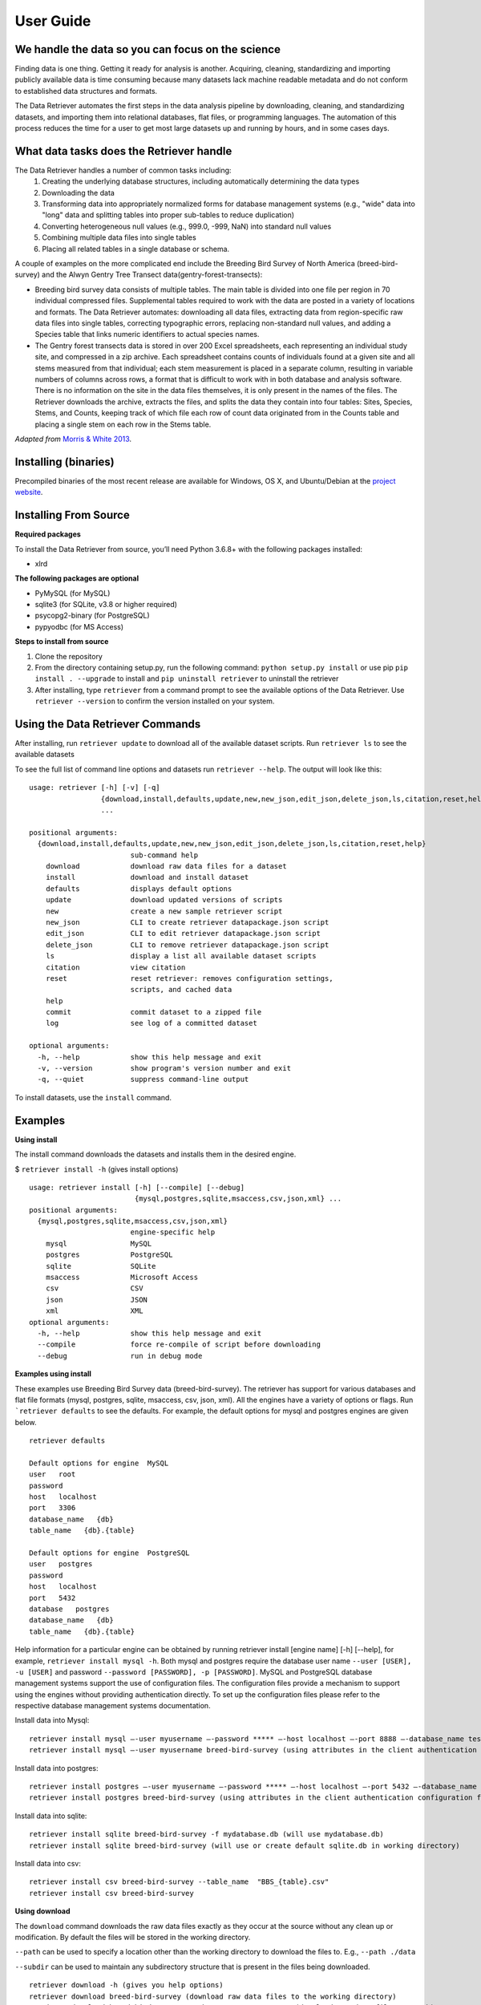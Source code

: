 ============
User Guide
============


We handle the data so you can focus on the science
~~~~~~~~~~~~~~~~~~~~~~~~~~~~~~~~~~~~~~~~~~~~~~~~~~

Finding data is one thing. Getting it ready for analysis is another. Acquiring,
cleaning, standardizing and importing publicly available data is time consuming
because many datasets lack machine readable metadata and do not conform to
established data structures and formats.

The Data Retriever automates the first
steps in the data analysis pipeline by downloading, cleaning, and standardizing
datasets, and importing them into relational databases, flat files, or
programming languages. The automation of this process reduces the time for a
user to get most large datasets up and running by hours, and in some cases days.


What data tasks does the Retriever handle
~~~~~~~~~~~~~~~~~~~~~~~~~~~~~~~~~~~~~~~~~

The Data Retriever handles a number of common tasks including:
 #. Creating the underlying database structures, including automatically determining the data types
 #. Downloading the data
 #. Transforming data into appropriately normalized forms for database management systems (e.g., "wide" data into "long" data and splitting tables into proper sub-tables to reduce duplication)
 #. Converting heterogeneous null values (e.g., 999.0, -999, NaN) into standard null values
 #. Combining multiple data files into single tables
 #. Placing all related tables in a single database or schema.

A couple of examples on the more complicated end include the Breeding Bird
Survey of North America (breed-bird-survey) and the Alwyn Gentry Tree Transect
data(gentry-forest-transects):

- Breeding bird survey data consists of multiple tables. The main table is divided
  into one file per region in 70 individual compressed files. Supplemental tables
  required to work with the data are posted in a variety of locations and formats.
  The Data Retriever automates: downloading all data files, extracting data from
  region-specific raw data files into single tables, correcting typographic
  errors, replacing non-standard null values, and adding a Species table that
  links numeric identifiers to actual species names.
- The Gentry forest transects data is stored in over 200 Excel spreadsheets, each
  representing an individual study site, and compressed in a zip archive.
  Each spreadsheet contains counts of individuals found at a given site and all stems
  measured from that individual; each stem measurement is placed in a separate column,
  resulting in variable numbers of columns across rows, a format that is
  difficult to work with in both database and analysis software. There is no
  information on the site in the data files themselves, it is only present in
  the names of the files. The Retriever downloads the archive, extracts the
  files, and splits the data they contain into four tables: Sites, Species,
  Stems, and Counts, keeping track of which file each row of count data
  originated from in the Counts table and placing a single stem on each row in
  the Stems table.

*Adapted from* `Morris & White 2013`_.

Installing (binaries)
~~~~~~~~~~~~~~~~~~~~~

Precompiled binaries of the most recent release are available for Windows,
OS X, and Ubuntu/Debian at the `project website`_.

Installing From Source
~~~~~~~~~~~~~~~~~~~~~~

**Required packages**

To install the Data Retriever from source, you’ll need Python 3.6.8+
with the following packages installed:

-  xlrd

**The following packages are optional**

-  PyMySQL (for MySQL)
-  sqlite3 (for SQLite, v3.8 or higher required)
-  psycopg2-binary (for PostgreSQL)
-  pypyodbc (for MS Access)

**Steps to install from source**

1. Clone the repository
2. From the directory containing setup.py, run the following command:
   ``python setup.py install`` or use pip ``pip install . --upgrade`` to install and
   ``pip uninstall retriever`` to uninstall the retriever

3. After installing, type ``retriever`` from a command prompt to see the available options of
   the Data Retriever. Use ``retriever --version`` to confirm the version installed on your system.

Using the Data Retriever Commands
~~~~~~~~~~~~~~~~~~~~~~~~~~~~~~~~~

After installing, run ``retriever update`` to download all of the
available dataset scripts. Run ``retriever ls`` to see the available datasets

To see the full list of command line options
and datasets run ``retriever --help``. The output will look like this:

::

    usage: retriever [-h] [-v] [-q]
                     {download,install,defaults,update,new,new_json,edit_json,delete_json,ls,citation,reset,help,commit}
                     ...

    positional arguments:
      {download,install,defaults,update,new,new_json,edit_json,delete_json,ls,citation,reset,help}
                            sub-command help
        download            download raw data files for a dataset
        install             download and install dataset
        defaults            displays default options
        update              download updated versions of scripts
        new                 create a new sample retriever script
        new_json            CLI to create retriever datapackage.json script
        edit_json           CLI to edit retriever datapackage.json script
        delete_json         CLI to remove retriever datapackage.json script
        ls                  display a list all available dataset scripts
        citation            view citation
        reset               reset retriever: removes configuration settings,
                            scripts, and cached data
        help
        commit              commit dataset to a zipped file
        log                 see log of a committed dataset

    optional arguments:
      -h, --help            show this help message and exit
      -v, --version         show program's version number and exit
      -q, --quiet           suppress command-line output

To install datasets, use the ``install`` command.

Examples
~~~~~~~~

**Using install**

The install command downloads the datasets and installs them in the desired engine.

$ ``retriever install -h`` (gives install options)

::

    usage: retriever install [-h] [--compile] [--debug]
                             {mysql,postgres,sqlite,msaccess,csv,json,xml} ...
    positional arguments:
      {mysql,postgres,sqlite,msaccess,csv,json,xml}
                            engine-specific help
        mysql               MySQL
        postgres            PostgreSQL
        sqlite              SQLite
        msaccess            Microsoft Access
        csv                 CSV
        json                JSON
        xml                 XML
    optional arguments:
      -h, --help            show this help message and exit
      --compile             force re-compile of script before downloading
      --debug               run in debug mode


**Examples using install**


These examples use Breeding Bird Survey data (breed-bird-survey).
The retriever has support for various databases and flat file
formats (mysql, postgres, sqlite, msaccess, csv, json, xml).
All the engines have a variety of options or flags. Run ```retriever defaults`` to see the defaults.
For example, the default options for mysql and postgres engines are given below.

::

    retriever defaults

    Default options for engine  MySQL
    user   root
    password
    host   localhost
    port   3306
    database_name   {db}
    table_name   {db}.{table}

    Default options for engine  PostgreSQL
    user   postgres
    password
    host   localhost
    port   5432
    database   postgres
    database_name   {db}
    table_name   {db}.{table}

Help information for a particular engine can be obtained by running
retriever install [engine name] [-h] [--help], for example, ``retriever install mysql -h``.
Both mysql and postgres require the database user name ``--user [USER], -u [USER]``
and password ``--password [PASSWORD], -p [PASSWORD]``.
MySQL and PostgreSQL database management systems support the use of configuration files.
The configuration files provide a mechanism to support using the engines without providing authentication directly.
To set up the configuration files please refer to the respective database management systems documentation.

Install data into Mysql::

   retriever install mysql –-user myusername –-password ***** –-host localhost –-port 8888 –-database_name testdbase breed-bird-survey
   retriever install mysql –-user myusername breed-bird-survey (using attributes in the client authentication configuration file)

Install data into postgres::

   retriever install postgres –-user myusername –-password ***** –-host localhost –-port 5432 –-database_name testdbase breed-bird-survey
   retriever install postgres breed-bird-survey (using attributes in the client authentication configuration file)

Install data into sqlite::

   retriever install sqlite breed-bird-survey -f mydatabase.db (will use mydatabase.db)
   retriever install sqlite breed-bird-survey (will use or create default sqlite.db in working directory)

Install data into csv::

   retriever install csv breed-bird-survey --table_name  "BBS_{table}.csv"
   retriever install csv breed-bird-survey

**Using download**

The ``download`` command downloads the raw data files exactly as they occur at the
source without any clean up or modification. By default the files will be stored in the working directory.

``--path`` can be used to specify a location other than the working directory to download the files to. E.g., ``--path ./data``

``--subdir`` can be used to maintain any subdirectory structure that is present in the files being downloaded.

::

   retriever download -h (gives you help options)
   retriever download breed-bird-survey (download raw data files to the working directory)
   retriever download breed-bird-survey –path  C:\Users\Documents (download raw data files to path)


**Using citation**

The ``citation`` command show the citation for the retriever and for the scripts.

::

   retriever citation (citation of the Data retriever)
   retriever citation breed-bird-survey (citation of Breed bird survey data)

**To create new, edit, delete scripts please read the documentation on scripts**


Storing database connection details
~~~~~~~~~~~~~~~~~~~~~~~~~~~~~~~~~~~

The retriever reads from the standard configuration files for the database
management systems. If you want to store connection details they should be
stored in those files. Make sure to secure these files appropriately.

For postgreSQL, create or modify `~/.pgpass`. This is a file named `.pgpass`
located in the users home directory. On Microsoft Windows, the file is named
`%APPDATA%\postgresql\pgpass.conf` (where `%APPDATA%` refers to the Application
Data subdirectory in the user's profile). It should take the general form:

``hostname:port:database:username:password``

where each word is replaced with the correct information for your database
connection or replaced with an ``*`` to apply to all values for that section.

For MySQL, create or modify `~/.my.cnf`. This is a file named `.my.cnf` located
in the users home directory. The relevant portion of this file for the retriever
is the `client` section which should take the general form:

::

   [client]
   host=hostname
   port=port
   user=username
   password=password

where each word to the right of the `=` is replaced with the correct information
for your database connection. Remove or comment out the lines for any values you
don't want to set.


Acknowledgments
~~~~~~~~~~~~~~~

Development of this software was funded by `the Gordon and Betty Moore
Foundation’s Data-Driven Discovery Initiative`_ through `Grant
GBMF4563`_ to Ethan White and the `National Science Foundation`_ as part
of a `CAREER award to Ethan White`_.


.. _the Gordon and Betty Moore Foundation’s Data-Driven Discovery Initiative: http://www.moore.org/programs/science/data-driven-discovery
.. _Grant GBMF4563: http://www.moore.org/grants/list/GBMF4563
.. _National Science Foundation: http://nsf.gov/
.. _CAREER award to Ethan White: http://nsf.gov/awardsearch/showAward.do?AwardNumber=0953694
.. _project website: http://data-retriever.org
.. _Morris & White 2013: https://dx.doi.org/10.1371/journal.pone.0065848

